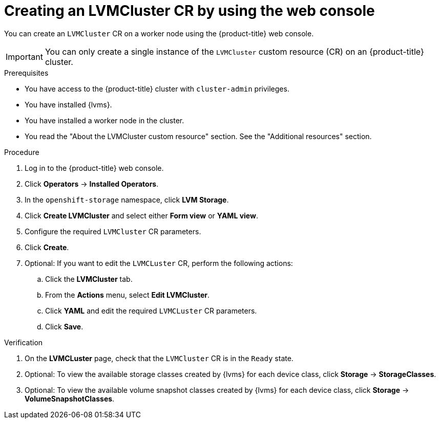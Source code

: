 // Module included in the following assemblies:
//
// storage/persistent_storage/persistent_storage_local/persistent-storage-using-lvms.adoc

:_mod-docs-content-type: PROCEDURE
[id="lvms-creating-lvms-cluster-using-web-console_{context}"]
= Creating an LVMCluster CR by using the web console

You can create an `LVMCluster` CR on a worker node using the {product-title} web console.

[IMPORTANT]
====
You can only create a single instance of the `LVMCluster` custom resource (CR) on an {product-title} cluster.
====

.Prerequisites

* You have access to the {product-title} cluster with `cluster-admin` privileges.

* You have installed {lvms}.

* You have installed a worker node in the cluster.

* You read the "About the LVMCluster custom resource" section. See the "Additional resources" section.

.Procedure

. Log in to the {product-title} web console.
. Click *Operators* -> *Installed Operators*.
. In the `openshift-storage` namespace, click *LVM Storage*.
. Click *Create LVMCluster* and select either *Form view* or *YAML view*.
. Configure the required `LVMCluster` CR parameters.
. Click *Create*.
. Optional: If you want to edit the `LVMCLuster` CR, perform the following actions:
.. Click the *LVMCluster* tab.
.. From the *Actions* menu, select *Edit LVMCluster*. 
.. Click *YAML* and edit the required `LVMCLuster` CR parameters.  
.. Click *Save*.

.Verification

. On the *LVMCLuster* page, check that the `LVMCluster` CR is in the `Ready` state. 
. Optional: To view the available storage classes created by {lvms} for each device class, click *Storage* -> *StorageClasses*. 
. Optional: To view the available volume snapshot classes created by {lvms} for each device class, click *Storage* -> *VolumeSnapshotClasses*.
